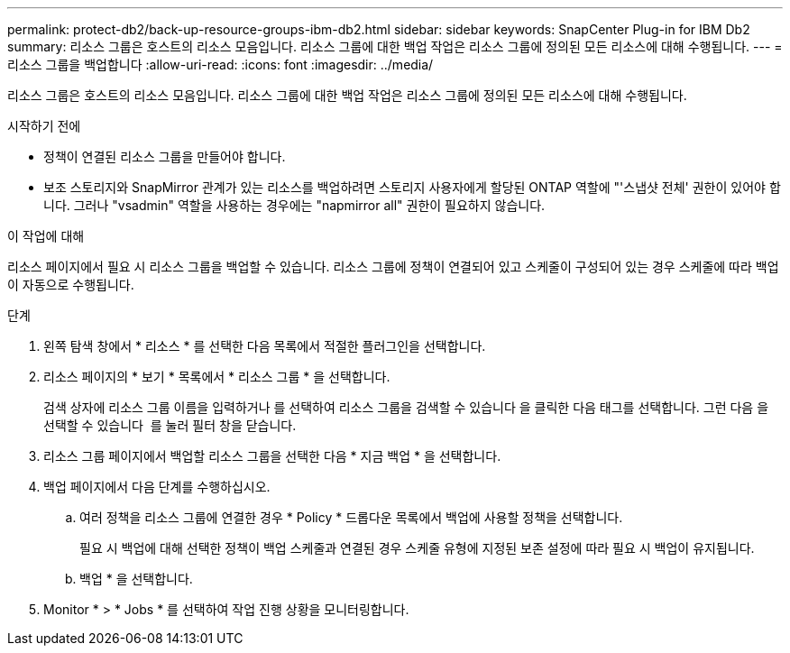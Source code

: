 ---
permalink: protect-db2/back-up-resource-groups-ibm-db2.html 
sidebar: sidebar 
keywords: SnapCenter Plug-in for IBM Db2 
summary: 리소스 그룹은 호스트의 리소스 모음입니다. 리소스 그룹에 대한 백업 작업은 리소스 그룹에 정의된 모든 리소스에 대해 수행됩니다. 
---
= 리소스 그룹을 백업합니다
:allow-uri-read: 
:icons: font
:imagesdir: ../media/


[role="lead"]
리소스 그룹은 호스트의 리소스 모음입니다. 리소스 그룹에 대한 백업 작업은 리소스 그룹에 정의된 모든 리소스에 대해 수행됩니다.

.시작하기 전에
* 정책이 연결된 리소스 그룹을 만들어야 합니다.
* 보조 스토리지와 SnapMirror 관계가 있는 리소스를 백업하려면 스토리지 사용자에게 할당된 ONTAP 역할에 "'스냅샷 전체' 권한이 있어야 합니다. 그러나 "vsadmin" 역할을 사용하는 경우에는 "napmirror all" 권한이 필요하지 않습니다.


.이 작업에 대해
리소스 페이지에서 필요 시 리소스 그룹을 백업할 수 있습니다. 리소스 그룹에 정책이 연결되어 있고 스케줄이 구성되어 있는 경우 스케줄에 따라 백업이 자동으로 수행됩니다.

.단계
. 왼쪽 탐색 창에서 * 리소스 * 를 선택한 다음 목록에서 적절한 플러그인을 선택합니다.
. 리소스 페이지의 * 보기 * 목록에서 * 리소스 그룹 * 을 선택합니다.
+
검색 상자에 리소스 그룹 이름을 입력하거나 를 선택하여 리소스 그룹을 검색할 수 있습니다 image:../media/filter_icon.png[""]을 클릭한 다음 태그를 선택합니다. 그런 다음 을 선택할 수 있습니다 image:../media/filter_icon.png[""] 를 눌러 필터 창을 닫습니다.

. 리소스 그룹 페이지에서 백업할 리소스 그룹을 선택한 다음 * 지금 백업 * 을 선택합니다.
. 백업 페이지에서 다음 단계를 수행하십시오.
+
.. 여러 정책을 리소스 그룹에 연결한 경우 * Policy * 드롭다운 목록에서 백업에 사용할 정책을 선택합니다.
+
필요 시 백업에 대해 선택한 정책이 백업 스케줄과 연결된 경우 스케줄 유형에 지정된 보존 설정에 따라 필요 시 백업이 유지됩니다.

.. 백업 * 을 선택합니다.


. Monitor * > * Jobs * 를 선택하여 작업 진행 상황을 모니터링합니다.

